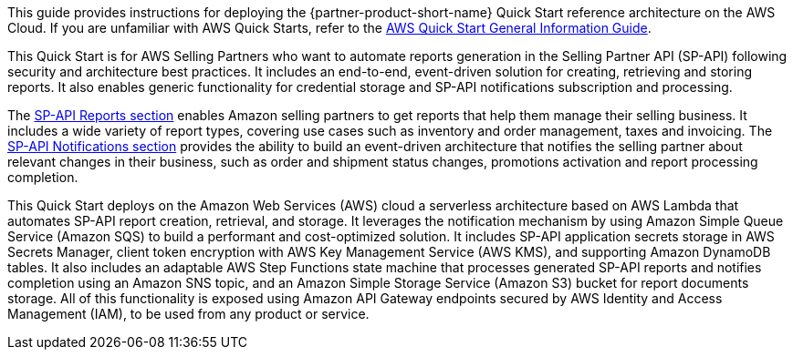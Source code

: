This guide provides instructions for deploying the {partner-product-short-name} Quick Start reference architecture on the AWS Cloud. If you are unfamiliar with AWS Quick Starts, refer to the https://fwd.aws/rA69w?[AWS Quick Start General Information Guide^].

This Quick Start is for AWS Selling Partners who want to automate reports generation in the Selling Partner API (SP-API) following security and architecture best practices. It includes an end-to-end, event-driven solution for creating, retrieving and storing reports. It also enables generic functionality for credential storage and SP-API notifications subscription and processing.
// Briefly describe the software. Use consistent and clear branding. 
// Include the benefits of using the software on AWS, and provide details on usage scenarios.

The https://developer-docs.amazon.com/sp-api/docs/reports-api-v2021-06-30-use-case-guide[SP-API Reports section^] enables Amazon selling partners to get reports that help them manage their selling business. It includes a wide variety of report types, covering use cases such as inventory and order management, taxes and invoicing. The https://developer-docs.amazon.com/sp-api/docs/notifications-api-v1-use-case-guide[SP-API Notifications section^] provides the ability to build an event-driven architecture that notifies the selling partner about relevant changes in their business, such as order and shipment status changes, promotions activation and report processing completion.

This Quick Start deploys on the Amazon Web Services (AWS) cloud a serverless architecture based on AWS Lambda that automates SP-API report creation, retrieval, and storage. It leverages the notification mechanism by using Amazon Simple Queue Service (Amazon SQS) to build a performant and cost-optimized solution. It includes SP-API application secrets storage in AWS Secrets Manager, client token encryption with AWS Key Management Service (AWS KMS), and supporting Amazon DynamoDB tables. It also includes an adaptable AWS Step Functions state machine that processes generated SP-API reports and notifies completion using an Amazon SNS topic, and an Amazon Simple Storage Service (Amazon S3) bucket for report documents storage. All of this functionality is exposed using Amazon API Gateway endpoints secured by AWS Identity and Access Management (IAM), to be used from any product or service.